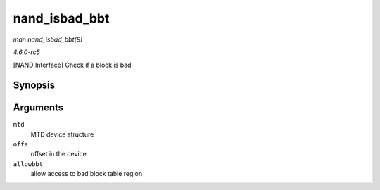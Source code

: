 .. -*- coding: utf-8; mode: rst -*-

.. _API-nand-isbad-bbt:

==============
nand_isbad_bbt
==============

*man nand_isbad_bbt(9)*

*4.6.0-rc5*

[NAND Interface] Check if a block is bad


Synopsis
========

.. c:function:: int nand_isbad_bbt( struct mtd_info * mtd, loff_t offs, int allowbbt )

Arguments
=========

``mtd``
    MTD device structure

``offs``
    offset in the device

``allowbbt``
    allow access to bad block table region


.. ------------------------------------------------------------------------------
.. This file was automatically converted from DocBook-XML with the dbxml
.. library (https://github.com/return42/sphkerneldoc). The origin XML comes
.. from the linux kernel, refer to:
..
.. * https://github.com/torvalds/linux/tree/master/Documentation/DocBook
.. ------------------------------------------------------------------------------
